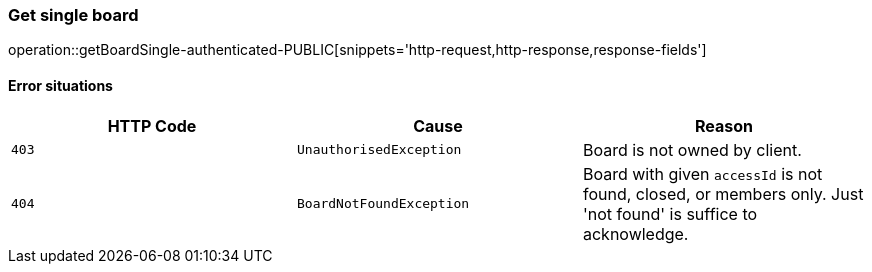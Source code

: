 [[api-board-getSingle]]
=== Get single board
operation::getBoardSingle-authenticated-PUBLIC[snippets='http-request,http-response,response-fields']

==== Error situations
|===
| HTTP Code | Cause | Reason

| `+403+`
| `+UnauthorisedException+`
| Board is not owned by client.

| `+404+`
| `+BoardNotFoundException+`
| Board with given `accessId` is not found, closed, or members only. Just 'not found' is suffice to acknowledge.
|===

